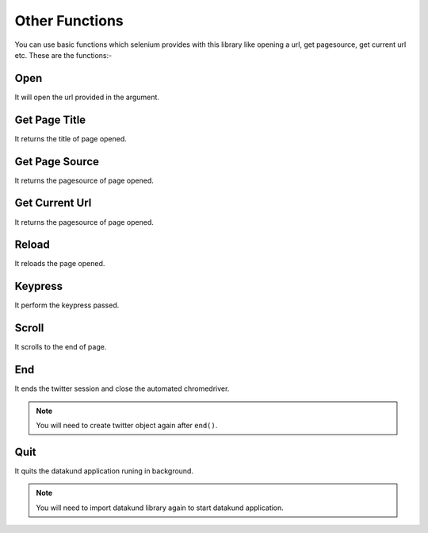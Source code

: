 Other Functions
**************************************************
You can use basic functions which selenium provides with this library like opening a url, get pagesource, get current url etc. These are the functions:-

Open
========

It will open the url provided in the argument.

.. py:function:: twitter.open(url)

   :param str url: Link which need to be opened
   :return: {}
   :rtype: dict
	
	
Get Page Title
=================

It returns the title of page opened.

.. py:function:: twitter.get_page_title()

   :return: {"pagetitle":"twitter"}
   :rtype: dict

Get Page Source
===================

It returns the pagesource of page opened.

.. py:function:: twitter.get_page_source()

   :return: {"pagesource":"pagesource"}
   :rtype: dict

Get Current Url
===================

It returns the pagesource of page opened.

.. py:function:: twitter.get_current_url()

   :return: {"url":"url"}
   :rtype: dict

Reload
===================

It reloads the page opened.

.. py:function:: twitter.reload()

   :return: {}
   :rtype: dict

Keypress
===================

It perform the keypress passed.

.. py:function:: twitter.keypress(key)

   :param str key: Key which need to be pressed, e.g pagedown,arrowleft,enter
   :return: {}
   :rtype: dict

Scroll
===================

It scrolls to the end of page.

.. py:function:: twitter.scroll()

   :return: {}
   :rtype: dict
   
End
===================

It ends the twitter session and close the automated chromedriver.

.. note:: You will need to create twitter object again after ``end()``.

.. py:function:: twitter.end()

   :return: {}
   :rtype: dict
	
Quit
===================

It quits the datakund application runing in background.

.. note:: You will need to import datakund library again to start datakund application.

.. py:function:: twitter.quit()

   :return: {}
   :rtype: dict